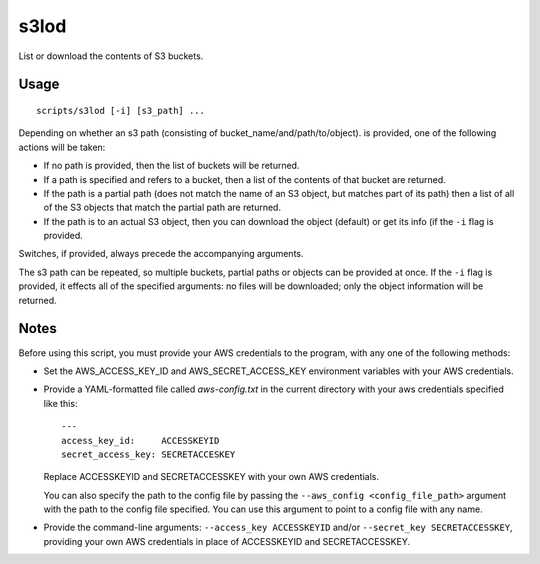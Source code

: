 
s3lod
=====

List or download the contents of S3 buckets.

Usage
-----

::

    scripts/s3lod [-i] [s3_path] ...

Depending on whether an s3 path (consisting of bucket_name/and/path/to/object).
is provided, one of the following actions will be taken:

* If no path is provided, then the list of buckets will be returned.

* If a path is specified and refers to a bucket, then a list of the contents of
  that bucket are returned.

* If the path is a partial path (does not match the name of an S3 object, but
  matches part of its path) then a list of all of the S3 objects that match the
  partial path are returned.

* If the path is to an actual S3 object, then you can download the object
  (default) or get its info (if the ``-i`` flag is provided.

Switches, if provided, always precede the accompanying arguments.

The s3 path can be repeated, so multiple buckets, partial paths or objects can
be provided at once.  If the ``-i`` flag is provided, it effects all of the
specified arguments: no files will be downloaded; only the object information
will be returned.

Notes
-----

Before using this script, you must provide your AWS credentials to the program,
with any one of the following methods:

* Set the AWS_ACCESS_KEY_ID and AWS_SECRET_ACCESS_KEY environment variables
  with your AWS credentials.

* Provide a YAML-formatted file called `aws-config.txt` in the current
  directory with your aws credentials specified like this::

      ---
      access_key_id:     ACCESSKEYID
      secret_access_key: SECRETACCESKEY

  Replace ACCESSKEYID and SECRETACCESSKEY with your own AWS credentials.

  You can also specify the path to the config file by passing the
  ``--aws_config <config_file_path>`` argument with the path to the config file
  specified. You can use this argument to point to a config file with any name.

* Provide the command-line arguments: ``--access_key ACCESSKEYID`` and/or
  ``--secret_key SECRETACCESSKEY``, providing your own AWS credentials in place
  of ACCESSKEYID and SECRETACCESSKEY.


